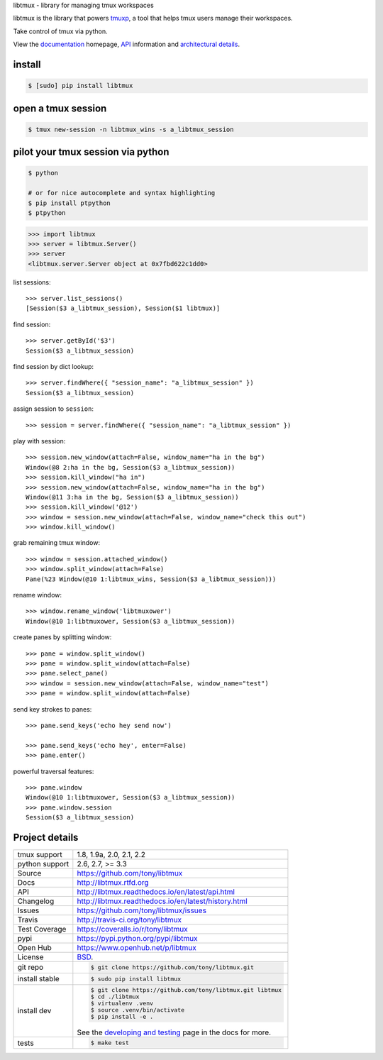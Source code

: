 libtmux - library for managing tmux workspaces

|pypi| |docs| |build-status| |coverage| |license|

libtmux is the library that powers `tmuxp`_, a tool that helps tmux users
manage their workspaces.

Take control of tmux via python.

View the `documentation`_ homepage,  `API`_ information and `architectural 
details`_.

.. _tmuxp: https://github.com/tony/tmuxp
.. _documentation: https://libtmux.readthedocs.io/
.. _API: https://libtmux.readthedocs.io/api.html
.. _architectural details: https://libtmux.readthedocs.io/internals.html

install
-------

.. code-block:: sh

    $ [sudo] pip install libtmux

open a tmux session
-------------------

.. code-block:: sh

    $ tmux new-session -n libtmux_wins -s a_libtmux_session

pilot your tmux session via python
----------------------------------

.. code-block:: sh

   $ python

   # or for nice autocomplete and syntax highlighting
   $ pip install ptpython
   $ ptpython

.. code-block:: python

    >>> import libtmux
    >>> server = libtmux.Server()
    >>> server
    <libtmux.server.Server object at 0x7fbd622c1dd0>

list sessions::

    >>> server.list_sessions()
    [Session($3 a_libtmux_session), Session($1 libtmux)]

find session::

    >>> server.getById('$3')
    Session($3 a_libtmux_session)

find session by dict lookup::

    >>> server.findWhere({ "session_name": "a_libtmux_session" })
    Session($3 a_libtmux_session)

assign session to ``session``::

    >>> session = server.findWhere({ "session_name": "a_libtmux_session" })

play with session::

    >>> session.new_window(attach=False, window_name="ha in the bg")
    Window(@8 2:ha in the bg, Session($3 a_libtmux_session))
    >>> session.kill_window("ha in")
    >>> session.new_window(attach=False, window_name="ha in the bg")
    Window(@11 3:ha in the bg, Session($3 a_libtmux_session))
    >>> session.kill_window('@12')
    >>> window = session.new_window(attach=False, window_name="check this out")
    >>> window.kill_window()

grab remaining tmux window::

    >>> window = session.attached_window()
    >>> window.split_window(attach=False)
    Pane(%23 Window(@10 1:libtmux_wins, Session($3 a_libtmux_session)))

rename window::

    >>> window.rename_window('libtmuxower')
    Window(@10 1:libtmuxower, Session($3 a_libtmux_session))

create panes by splitting window::

    >>> pane = window.split_window()
    >>> pane = window.split_window(attach=False)
    >>> pane.select_pane()
    >>> window = session.new_window(attach=False, window_name="test")
    >>> pane = window.split_window(attach=False)

send key strokes to panes::

    >>> pane.send_keys('echo hey send now')

    >>> pane.send_keys('echo hey', enter=False)
    >>> pane.enter()

powerful traversal features::

    >>> pane.window
    Window(@10 1:libtmuxower, Session($3 a_libtmux_session))
    >>> pane.window.session
    Session($3 a_libtmux_session)

Project details
---------------

==============  ==========================================================
tmux support    1.8, 1.9a, 2.0, 2.1, 2.2
python support  2.6, 2.7, >= 3.3
Source          https://github.com/tony/libtmux
Docs            http://libtmux.rtfd.org
API             http://libtmux.readthedocs.io/en/latest/api.html
Changelog       http://libtmux.readthedocs.io/en/latest/history.html
Issues          https://github.com/tony/libtmux/issues
Travis          http://travis-ci.org/tony/libtmux
Test Coverage   https://coveralls.io/r/tony/libtmux
pypi            https://pypi.python.org/pypi/libtmux
Open Hub        https://www.openhub.net/p/libtmux
License         `BSD`_.
git repo        .. code-block:: bash

                    $ git clone https://github.com/tony/libtmux.git
install stable  .. code-block:: bash

                    $ sudo pip install libtmux
install dev     .. code-block:: bash

                    $ git clone https://github.com/tony/libtmux.git libtmux
                    $ cd ./libtmux
                    $ virtualenv .venv
                    $ source .venv/bin/activate
                    $ pip install -e .

                See the `developing and testing`_ page in the docs for
                more.
tests           .. code-block:: bash

                    $ make test
==============  ==========================================================

.. _BSD: http://opensource.org/licenses/BSD-3-Clause
.. _developing and testing: http://libtmux.readthedocs.io/en/latest/developing.html
.. _installing bash completion: http://libtmux.readthedocs.io/en/latest/quickstart.html#bash-completion
.. _Developing and Testing: http://libtmux.readthedocs.io/en/latest/developing.html
.. _Issues tracker: https://github.com/tony/libtmux/issues

.. |pypi| image:: https://img.shields.io/pypi/v/libtmux.svg
    :alt: Python Package
    :target: http://badge.fury.io/py/libtmux

.. |build-status| image:: https://img.shields.io/travis/tony/libtmux.svg
   :alt: Build Status
   :target: https://travis-ci.org/tony/libtmux

.. |coverage| image:: https://img.shields.io/coveralls/tony/libtmux.svg
    :alt: Code Coverage
    :target: https://coveralls.io/r/tony/libtmux?branch=master
    
.. |license| image:: https://img.shields.io/github/license/tony/libtmux.svg
    :alt: License 

.. |docs| image:: https://readthedocs.org/projects/libtmux/badge/?version=latest
    :alt: Documentation Status
    :scale: 100%
    :target: https://readthedocs.org/projects/libtmux/
